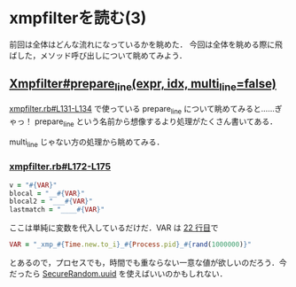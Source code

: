 * xmpfilterを読む(3)

前回は全体はどんな流れになっているかを眺めた．
今回は全体を眺める際に飛ばした，メソッド呼び出しについて眺めてみよう．

** [[https://github.com/tnoda/rcodetools/blob/master/lib/rcodetools/xmpfilter.rb#L171-L203][Xmpfilter#prepare_line(expr, idx, multi_line=false)]]

[[https://github.com/tnoda/rcodetools/blob/master/lib/rcodetools/xmpfilter.rb#L131-L134][xmpfilter.rb#L131-L134]] で使っている prepare_line について眺めてみると……ぎゃっ！
prepare_line という名前から想像するより処理がたくさん書いてある．

multi_line じゃない方の処理から眺めてみる．

*** [[https://github.com/tnoda/rcodetools/blob/master/lib/rcodetools/xmpfilter.rb#L172-L175][xmpfilter.rb#L172-L175]]

#+BEGIN_SRC ruby
v = "#{VAR}"
blocal = "__#{VAR}"
blocal2 = "___#{VAR}"
lastmatch = "____#{VAR}"
#+END_SRC

ここは単純に変数を代入しているだけだ．VAR は [[https://github.com/tnoda/rcodetools/blob/master/lib/rcodetools/xmpfilter.rb#L22][22 行目]]で

#+BEGIN_SRC ruby
VAR = "_xmp_#{Time.new.to_i}_#{Process.pid}_#{rand(1000000)}"
#+END_SRC

とあるので，プロセスでも，時間でも重ならない一意な値が欲しいのだろう．今だったら [[http://doc.ruby-lang.org/ja/2.0.0/method/SecureRandom/s/uuid.html][SecureRandom.uuid]] を使えばいいのかもしれない．
